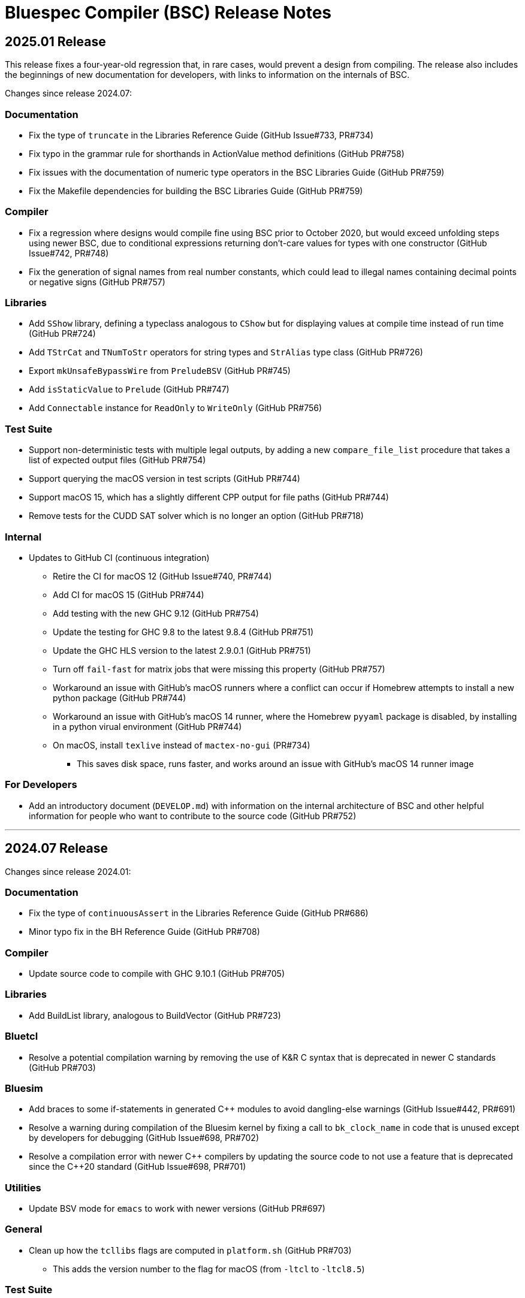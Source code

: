 Bluespec Compiler (BSC) Release Notes
=====================================
:website: https://github.com/B-Lang-org/bsc
:last-update-label!:
:nofooter:

2025.01 Release
---------------

This release fixes a four-year-old regression that, in rare cases,
would prevent a design from compiling.  The release also includes
the beginnings of new documentation for developers, with links to
information on the internals of BSC.

Changes since release 2024.07:

Documentation
~~~~~~~~~~~~~

* Fix the type of `truncate` in the Libraries Reference Guide
  (GitHub Issue#733, PR#734)

* Fix typo in the grammar rule for shorthands in ActionValue method
  definitions (GitHub PR#758)

* Fix issues with the documentation of numeric type operators in the
  BSC Libraries Guide (GitHub PR#759)

* Fix the Makefile dependencies for building the BSC Libraries Guide
  (GitHub PR#759)

Compiler
~~~~~~~~

* Fix a regression where designs would compile fine using BSC prior to
  October 2020, but would exceed unfolding steps using newer BSC, due
  to conditional expressions returning don't-care values for types
  with one constructor (GitHub Issue#742, PR#748)

* Fix the generation of signal names from real number constants,
  which could lead to illegal names containing decimal points or
  negative signs (GitHub PR#757)

Libraries
~~~~~~~~~

* Add `SShow` library, defining a typeclass analogous to `CShow`
  but for displaying values at compile time instead of run time
  (GitHub PR#724)

* Add `TStrCat` and `TNumToStr` operators for string types
  and `StrAlias` type class (GitHub PR#726)

* Export `mkUnsafeBypassWire` from `PreludeBSV` (GitHub PR#745)

* Add `isStaticValue` to `Prelude` (GitHub PR#747)

* Add `Connectable` instance for `ReadOnly` to `WriteOnly`
  (GitHub PR#756)

Test Suite
~~~~~~~~~~

* Support non-deterministic tests with multiple legal outputs, by
  adding a new `compare_file_list` procedure that takes a list of
  expected output files (GitHub PR#754)

* Support querying the macOS version in test scripts (GitHub PR#744)

* Support macOS 15, which has a slightly different CPP output for file
  paths (GitHub PR#744)

* Remove tests for the CUDD SAT solver which is no longer an option
  (GitHub PR#718)

Internal
~~~~~~~~

* Updates to GitHub CI (continuous integration)
  ** Retire the CI for macOS 12 (GitHub Issue#740, PR#744)
  ** Add CI for macOS 15 (GitHub PR#744)
  ** Add testing with the new GHC 9.12 (GitHub PR#754)
  ** Update the testing for GHC 9.8 to the latest 9.8.4 (GitHub PR#751)
  ** Update the GHC HLS version to the latest 2.9.0.1 (GitHub PR#751)
  ** Turn off `fail-fast` for matrix jobs that were missing this
     property (GitHub PR#757)
  ** Workaround an issue with GitHub's macOS runners where a conflict
     can occur if Homebrew attempts to install a new python package
     (GitHub PR#744)
  ** Workaround an issue with GitHub's macOS 14 runner, where the
     Homebrew `pyyaml` package is disabled, by installing in a python
     virual environment (GitHub PR#744)
  ** On macOS, install `texlive` instead of `mactex-no-gui` (PR#734)
     *** This saves disk space, runs faster, and works around an issue
         with GitHub's macOS 14 runner image

For Developers
~~~~~~~~~~~~~~

* Add an introductory document (`DEVELOP.md`) with information on the
  internal architecture of BSC and other helpful information for people
  who want to contribute to the source code (GitHub PR#752)

'''

2024.07 Release
---------------

Changes since release 2024.01:

Documentation
~~~~~~~~~~~~~

* Fix the type of `continuousAssert` in the Libraries Reference Guide
  (GitHub PR#686)

* Minor typo fix in the BH Reference Guide (GitHub PR#708)

Compiler
~~~~~~~~

* Update source code to compile with GHC 9.10.1 (GitHub PR#705)

Libraries
~~~~~~~~~

* Add BuildList library, analogous to BuildVector (GitHub PR#723)

Bluetcl
~~~~~~~

* Resolve a potential compilation warning by removing the use of
  K&R C syntax that is deprecated in newer C standards
  (GitHub PR#703)

Bluesim
~~~~~~~

* Add braces to some if-statements in generated {cpp} modules to avoid
  dangling-else warnings (GitHub Issue#442, PR#691)

* Resolve a warning during compilation of the Bluesim kernel by fixing
  a call to `bk_clock_name` in code that is unused except by
  developers for debugging (GitHub Issue#698, PR#702)

* Resolve a compilation error with newer {cpp} compilers by updating the
  source code to not use a feature that is deprecated since the C++20
  standard (GitHub Issue#698, PR#701)

Utilities
~~~~~~~~~

* Update BSV mode for `emacs` to work with newer versions
  (GitHub PR#697)

General
~~~~~~~

* Clean up how the `tcllibs` flags are computed in `platform.sh`
  (GitHub PR#703)
  ** This adds the version number to the flag for macOS
     (from `-ltcl` to `-ltcl8.5`)

Test Suite
~~~~~~~~~~

* Add support for querying the `MACHTYPE` so that tests can support
  different behavior on, say, `arm64` vs `x86_64`
  (GitHub Issue#688, PR#690)

Internal
~~~~~~~~

* Releases now built with GHC 9.6.6 (previously 9.4.8)
  (GitHub PR#705, PR#728)

* Updates to GitHub CI (continuous integration)
  ** Retire the CI for macOS 11 (GitHub PR#700)
  ** Add CI for macOS 14 (GitHub PR#690)
  ** Add CI for Ubuntu 24.04 (beta) (GitHub PR#700)
  ** Expand the number of GHC versions that are tested besides
     the version for releases -- previously only a single "latest"
     version was being tested (GitHub PR#705)
     *** Continue testing with older GHC 9.4.8,
         which GHCUP still labels as recommended
     *** Continue testing with GHC 9.8 (updated to the latest 9.8.2)
     *** Add testing with the new GHC 9.10.1
  ** Support leaving the `hls_version` field blank to indicate that
     the HLS testing step should be skipped (PR#703)
     *** This allows for testing newer GHC installations
         that don't yet have HLS support in GHCUP
  ** Ensure that `brew` and `apt-get` are updated before installing,
     to avoid failures due to old GitHub runner images (GitHub PR#687)

'''

2024.01 Release
---------------

Changes since release 2023.07:

Documentation
~~~~~~~~~~~~~

* Updates to the READMEs
  ** Add Gentoo to the list of OSes with BSC packages
  ** Update the URL for Icarus Verilog
  ** Additional links to documentation
  ** Link to Repology search for Bluespec packages

* Document string types in the BH and BSV Reference Guides

* Document the Generics feature and associated types and type class in
  the Libraries Reference Guide

* Minor cleanups and typo fixes in the BH and BSV Reference Guides and
  Libraries Reference Guide

Compiler
~~~~~~~~

* Fix a bug in scheduling inference for action methods with arguments,
  when an argument is used to conditionally execute an SBR action and
  inference doesn't otherwise determine the method to conflict with
  itself (GitHub issue #641)

* Change the derived `Generic` instance for enums and tagged unions
  to use a balanced binary tree
  ** This significantly improves the speed and memory use of the
     compiler on designs with large enums
     (GitHub issue #334, discussion #414)

* Remove the warning on uses of `Generic` that the feature is
  experimental, now that the implementation has settled

* Use UTF-8 instead of ISO-8859-1 for all text-like I/O (GitHub PR #601)
  ** Source files can now include non-Latin characters!

* In BH, disallow `°` and `´` in identifiers and instead parse them as symbols
  (GitHub PR #610)

* In BH, support more clock and reset pragmas available to BSV
  (GitHub issues #616, #224)
  ** Specifically: `gate_input_clocks`, `clock_family`, `clock_prefix`,
     `gate_prefix`, `reset_prefix`

* In BH, add missing features to the `properties` pragma (GitHub PR #626)

* In BH. fix the parsing of `arg_names` interface pragma to allow uppercase
  identifiers and disallow qualified names (GitHub issue #654)

* Fix the typecheck of struct update/literal/pattern (GitHub issue #628)
  ** This mostly fixes issues with qualified field names in BH,
     but may improve position information in error messages for BSV

* Fix the BSV parsing of naked expressions in statement and
  case-expression contexts (GitHub issue #646)

* Fix a failure to satisfy provisos during typecheck (GitHub issue #678)

* Update source code to compile with GHC 9.8

Libraries
~~~~~~~~~

* In BH, use the unicode ring operator (`∘`) for function composition
  (GitHub PR #601)

* Improve provisos in the `FixedPoint` package (GitHub PR #249)
  ** `FixedPoint` does not support an integer compoment with bit width
     less than one and this is now enforced with provisos
  ** The `epsilon` function also requires at least two bits in the
     representation
  ** Polymorphic uses of the `FixedPoint` type may need to add `Min`
     provisos (see GitHub PR #634 for example updates in the testsuite)

* Add a CShow generic instance for higher-rank fields

Bluetcl
~~~~~~~

* New `version ghc` subcommand for querying the version of GHC that
  the BSC tools were compiled with

Bluesim
~~~~~~~

* Fix the use of named sephamores, so that if Bluesim crashes before
  unlinking a semaphore, it won't cause a failure the next time Bluesim
  runs with the same process ID and attempts to link the same name
  (GitHub issue #611)

* Resolve `-Wformat-truncation` warning from GCC (GitHub PR #649)

Test Suite
~~~~~~~~~~

* When creating an archive of log files (`archive_logs.sh`),
  include the C++ compiler output for SystemC tests
  ** The GitHub CI uses this script to upload an artifact
     when there is a failure

* The GHC version used to build the BSC tools is available in the test
  infrastructure (as `$ghc_version`), for use when the expected
  behavior of a test differs depending on the GHC version

* Fix the value of `$bsc_version`

Internal
~~~~~~~~

* Releases now built with GHC 9.4.8 (previously 9.2.8)

* Updates to GitHub CI (continuous integration)
  ** Reorganization to support building and testing with a variety
     of GHC versions; for now, test with the version for release
     and with the latest version (9.8.1)
  ** Explicitly specify the Haskell Language Server (HLS) version to
     use, that is known to support the specified GHC version
  ** Turn off fast-fail, so that a failure for one OS version won't
     kill the processes testing other versions
  ** Support macOS VMs that don't have ghcup installed
  ** Support macOS VMs where the SystemC library is compiled with
     an unpredictable C++ standard

'''

2023.07 Release
---------------

Changes since release 2023.01:

Documentation
~~~~~~~~~~~~~

* Fix the syntax for struct patterns in the BSV Reference Guide

* Update the build instructions
  ** Document the `STP_STUB` and `YICES_STUB` options
  ** Clarify the options for testing

* Update the test suite README
  ** Add sections explaining the testing infrastructure and how to
     diagnose failures
  ** Document how to provide additional options to BSC
  ** Document how to specify the location and C++ options for SystemC

Compiler
~~~~~~~~

* Improvements to VPI wrapper locations for designs with imported C
  functions (import-BVI) that are compiled and linked for Verilog
  (GitHub discussion #575, PR #576)
  ** VPI wrappers are written to the same directory as the Verilog
     files in all cases; previously, they would be written to the
     current directory when the `-vdir` flag is not specified
  ** BSC linking will look for VPI wrappers in the `-vsearch` path;
     previously, BSC would look only in the `-vdir` directory if
     specified or the current directory if not

* Fix the parsing of `for` loop control in the `Stmt` sublanguage,
  to allow register assignment with array and field selection
  (GitHub issue #586)

* Source code cleanups
  ** Update to compile with GHC 9.6
  ** Resolve most incomplete pattern warnings, enabled in GHC 9.2
     (GitHub issue 469)

Libraries
~~~~~~~~~

* Lower the precedence of the `:=` operator in BH to match the
  precedence of `$` (GitHub discussion #567)

* Add a complex conjugate function (`cmplxConj`) to the `Complex`
  package

Verilog
~~~~~~~

* Update the Verilator link script
  ** Support version 5, which requires the `--no-timing` flag
  ** Remove the work directory when done, since it is not reused

* Update the Icarus Verilog link script to not generate `sft` files
  for newer versions (11+) as it is deprecated

Bluesim
~~~~~~~

* Remove uses of `sprintf` and replace with the safer `snprintf` or
  `asprintf`, to resolve warnings when building with some compilers
  (such as on macOS 13)

Utilities
~~~~~~~~~

* Improve indentation in the BSV mode for `vim`

General
~~~~~~~

* Replace deprecated `egrep` with `grep -E` as recommended by the
  POSIX standard, for greater portability

Test Suite
~~~~~~~~~~

* Update to pass with Icarus Verilog versions 12 and 13

* Add an option for specifying C++ flags to use with SystemC
  (`TEST_SYSTEMC_CXXFLAGS`)

* Update to invoke the C++ compiler in the same way that BSC does
    ** Use `c++` and not `g++`
    ** Use `CXXFLAGS` from the environment
       (but not yet `BSC_CXXFLAGS` as BSC does)

* Additional testing and small cleanups

Internal
~~~~~~~~

* Releases now built with GHC 9.2.8 (previously 9.0.2)

* Updates to GitHub CI (continuous integration)
  ** Retire the CI for Ubuntu 18.04 and macOS 10.15
  ** Add CI for macOS 13

'''

2023.01 Release
---------------

Changes since release 2022.01:

Documentation
~~~~~~~~~~~~~

* Addition of the BSV Language Reference Guide with updates

* Addition of the BH (Bluespec Haskell/Classic) Reference Guide with
  updates

* Fixes in the Libraries Reference Guide, for the `Cntrs`, `Clocks`,
  and `BRAMCore` libraries

Compiler
~~~~~~~~

* Fix to the pretty-printing of BH syntax for `letrec` and `letseq`

* Removed use of `-fpermissive` when compiling C/C++ files, which
  eliminates warnings when compiling with foreign imports

* For macOS 12 (XCode 14) and later, disabled chained fixups in the
  C++ compiler when generating shared objects, which resolves a
  warning about chained fixups not working with dynamic lookup

* Miscellaneous small optimizations

Libraries
~~~~~~~~~

* Fixes to the interface schedule for `mkSizedBypassFIFOF`
  (in `SpecialFIFOs`)

* Cleanup to `mkBRAMAdapter` (in `BRAM`)

* Addition of `getEvalPosition` to `Prelude`, which can be used
  similarly to `getStringPosition` to add position information to
  function error messages when a `String` argument is not available

Verilog
~~~~~~~

* Improved portability of Verilator linking by removing `bash`-isms
  from the shell script

Internal
~~~~~~~~

* Improvements to CI (continuous integration)

* Releases now built with GHC 9.0.2 (previously 9.0.1)

For Developers
~~~~~~~~~~~~~~

* Added support for using Haskell Language Server (HLS) on the BSC
  source code, via files provided in the `util` directory

'''

2022.01 Release
---------------

This release supports building and running on more systems, such as
CentOS 7.9, FreeBSD, Arm-based Macs, systems with Tcl 8.5, and macOS
when Tcl-Tk is installed via Homebrew.

This release also includes initial support for DPI instead of VPI (for
imported C functions) and support for automatic linking with Verilator
(using `-vsim verilator`).  Feedback on both of these features is
welcome!

Changes since release 2021.07:

General
~~~~~~~

* Update the install instructions
  ** Show how to use Bluetcl to programmatically retrieve the BSC version
  ** Show how to use Cabal `v2-install`
  ** Show how to build a release without Asciidoctor

* Support building and running on more systems

Documentation
~~~~~~~~~~~~~

* Fix typos in the `MIMO` library documentation

* Document new `-use-dpi` flag

* Document Verilator as a new option for `-vsim`

Compiler
~~~~~~~~

* Support optional use of DPI instead of VPI, for imported C functions (BDPI)
  ** This is draft support; feedback welcome!
  ** Size-polymorphic import-BDPI functions are not yet supported
  ** A new flag, `-use-dpi`, must be provided when compiling and linking

* Checkout the Yices submodule at an official tagged version, 2.6.4

* Udpate the source to compile with GHC 9.2
  ** Note that BSC triggers a bug in GHC 9.2.1 (#20639),
     which has been fixed in 9.2.2

Libraries
~~~~~~~~~

* Fix the modules in the `Divide` library
  ** Fix bug when iterations-per-cycle is greater than one
  ** Fix scheduling issues at the interface
  ** Improve the provisos

* Fix divide and square root modules in the `FloatingPoint` library,
  to not require `-aggressive-conditions` flag for correct behavior

* Fix `Prelude` function `hexDigitToInteger`

Bluesim
~~~~~~~

* Eliminate error on exit when running on systems with Tcl 8.5

Verilog
~~~~~~~

* Support automatic linking with Verilog, using `-vsim verilator`
  ** This is draft support; feedback welcome!
  ** The `-use-dpi` flag is needed for designs with imported C,
     since Verilator does not support our VPI implementation
  ** Designs with generated clocks may not link; ultimately, BSC may
     need a Verilator backend (separate from Verilog and Bluesim) to
     support arbitrary designs

'''

2021.07 Release
---------------

Welcome to the first release of open BSC!
Thank you and congratulations to everyone involved!

We have decided on the convention YYYY.MM for naming releases.
And we have decided on a release schedule of twice a year,
in January and July.  Therefore, this first release is 2021.07
and users can expect a next release, 2022.01, in six months.
Patch releases, if needed, will be named 2021.07.1, etc.

This release has some incompatibilities with prior proprietary
releases, but for the most part remains the same.  Hopefully
all projects using prior releases should find it accessible to
migrate to this open release.  But users should expect that
more incompatible changes may be coming in future releases.
Examples of changes to expect include:

* Renaming and reorganizing of directories in the release

* Renaming of Verilog primitives
  (for example, to start with a unique prefix such as `__BSC_`)

* Renaming of preprocessor macros
  (for example, changing the prefix `BSV_` to `BSC_`)

* New preprocessor macros
  (for example, rather than having Vivado-specific versions
  of Verilog primitives in a separate directory, they may
  coexist in one file and users may need to define a macro
  such as `VIVADO`, to select for the target tool)

* Use of newer Verilog features
  (rather than restricting primitives and generated Verilog to
  the Verilog95 standard as much as possible)

The changes in this release are highlighted below.
In addition, it is worth acknowledging the logistical and community
changes.  Most communication around open BSC happens on GitHub;
however, we also now have mailing lists, hosted at Groups.io.

* To receive announcements about BSC and related projects,
  subscribe to
  https://groups.io/g/b-lang-announce[b-lang-announce]

* For questions and discussion about BSC source,
  subscribe to the developers' mailing list
  https://groups.io/g/bsc-dev[bsc-dev]

* For any questions or discussion about Bluespec HDLs, using BSC,
  or related projects, subscribe to
  https://groups.io/g/b-lang-discuss[b-lang-discuss]

Only the core BSC tools have been included in the open BSC project
(compiler, standard libraries, Bluesim, and Bluetcl).  Some libraries
have been released in a separate GitHub repository,
https://github.com/B-Lang-org/bsc-contrib[`bsc-contrib`].
And BDW, the Bluespec Development Workstation GUI, has been released
as its own GitHub project,
https://github.com/B-Lang-org/bdw[`bdw`].
Other features from the proprietary release (such as BlueNoC, SCE-MI,
and other emulation tools and transactor libraries) have not been
released.

Highlights since proprietary release 2019.05:

Licensing
~~~~~~~~~

* FlexLM licensing has been removed from BSC and Bluesim, along with
  related flags

* Source is provided under the BSD-3-Clause license, except for some
  components where specified (under other open/copyleft licenses)

Documentation
~~~~~~~~~~~~~

* The documentation for standard libraries, that was previously found
  in the BSV Language Manual, has been collected into a stand-alone
  document, now residing in the `bsc` repo so that it can be updated
  as the libraries are updated

* BDW documentation has been removed from the User Guide and placed in
  its own document in the `bdw` repo; the remainder of the User Guide
  resides in the `bsc` repo where hopefully it can be updated
  as features are updated

General
~~~~~~~

* Users no longer need to set `BLUESPECDIR` -- the executables will
  expect the directory to sit at a known location relative to the
  executables

* The locations for C++ libraries (SAT, VPI, Bluesim) are no longer
  under a CXXFAMILY directory (for example, `g++4_64`)

* Version information no longer includes a date, just a build number
  (usually a git hash) and a version name (now reported as a single
  string instead of three separate fields)

Compiler
~~~~~~~~

* Removed unnecessary library requirements (X11, Tcl/Tk)
  ** Previously, the BSC executable required dynamic linking
     with Tcl, Tk, and X11 libraries -- which were legitimately
     needed for Bluetcl and Bluewish, but not for BSC

* Removed `Prelude` directory and consolidated all the libraries into
  the `Libraries` directory

* Flags and special support for BlueNoC/SCE-MI have been removed

* New flags `-show-timestamps` and `-show-version`

* New flag `-quiet` and its short form `-q`

* Yices is now the default SMT solver and the library is now included
  ** Support is updated to the latest version (2.6.2)
  ** Bugs have been fixed in BSC's use of Yices

* Support for CUDD solver removed, along with associated flags for
  scheduler effort and BDD cache size

* Better code generation for tagged unions and for enums that are
  non-consecutive or non-zero-based
  ** Pack-unpack of types results in pure wires in more cases
  ** More optimized code should occur in other situations, with fewer
     unnecessary case-statements

* Improved the handling of struct/union fields (in patterns,
  selection, and value construction)
  ** The BSV parser now accepts a pattern syntax for matching structs
  ** BSV syntax for struct vs tagged union can no longer be used
     interchangeably (users may need to add or remove the `tagged`
     keyword in existing code); this also means that clash between
     namespaces is no longer a problem
  ** BH/Classic still uses the same syntax for both structs and
     constructors with named fields, so the type checker still
     uses heuristics to decide which is intended -- this process
     has been improved
  ** Parsing/type-checking is now more strict about when named
     vs unnamed fields can be used
  ** Empty braces (without any listed fields) are disallowed in
     BSV syntax in situations where this does not make sense

* Record updates are now allowed on interfaces

* In BH/Classic, `prefix` is no longer a reserved keyword, and is now
  supported as an alternate to `prefixs` port renaming pragma

* Type-level strings are now supported, as a new string kind
  (alongside numeric and star kinds)
  ** The pseudo-function `stringOf` exists for converting a string
     type to a string value (along the lines of `valueOf` for
     numeric types)

* Fixed some `combsched` internal errors in scheduling

* Fixed an internal error on mutually recursive type class instances

* Fixed an issue where parallel calls to BSC would conflict if they
  used the C preprocessor, because it created a temporary file with a
  hard-coded name (fixed to use a unique name now)

* Fixed a bug in static evaluation of SLE/SLT on 0-width values

* Other efficiency improvements, error message improvements, and bug fixes
  ** Releases are also built with newer GHC versions, which ought to
     improve performance


Libraries
~~~~~~~~~

* Experimental support in the Prelude for datatype-generic functions,
  based on GHC's Generics:
  https://hackage.haskell.org/package/base/docs/GHC-Generics.html

* New `CShow` library (implemented with Generics), which provides a
  `CShow` typeclass that acts similar to `FShow` but prints values in
  BH/Classic syntax

* An instance of `FShow` is derived for `Either`

* The `DefaultValue` typeclass is now in `Prelude`, so it is
  automatically available and does not require importing a separate
  package

* The `guarded` parameter on FIFO primitives was fixed to be of type
  `Bool` rather than `Integer`

* Fix to `SquareRoot` library

Bluetcl
~~~~~~~

* The executable links with the locally installed Tcl/Tk and Itlk/Itk
  (rather than being compiled with source snapshots for specific
  versions) which also means that any locally installed Tcl libraries
  are available for use in Bluetcl

* The separate `bluewish` executable has been removed -- now that
  local libraries are used, Bluetcl users can `require` the local Tk
  package, to pull in Tk/X11 support

* Removed unnecessary library requirements (X11, Tk)
  ** Bluetcl can be run on systems where Tk/X11 is not available,
     as long as the Bluetcl commands don't request it

* `TCLLIBPATH` and `BLUETCLLIBPATH` environment variables are
  supported, for listing directories to add to the search path for
  packages

Bluesim
~~~~~~~

* Fixed code generation for conditionally called ActionValue
  methods/tasks

* Improved a scaling issue in Bluesim linking

* Handles `SIGPIPE` the same as Ctrl-C

Verilog
~~~~~~~

* Fixed typos in the Quartus versions of the Verilog primitives for
  BRAMs

* Fixed BSC linking for Icarus Verilog, so that the Verilog search
  path is also used for finding preprocessor include files

* BSC linking now supported for Questa (using `-vsim questa`)

* BSC linking for ModelSim updated to remove deprecated flag

'''

